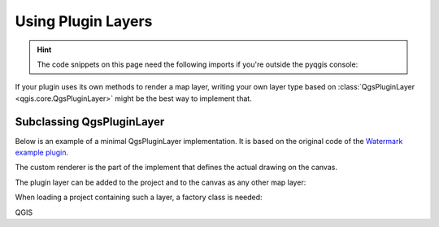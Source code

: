 .. highlight:: python
   :linenothreshold: 5

.. testsetup:: pluginlayer

   iface = start_qgis()


.. index:: Plugin layers
.. _pluginlayer:

*******************
Using Plugin Layers
*******************

.. hint:: The code snippets on this page need the following imports if you're outside the pyqgis console:

  .. testcode:: pluginlayer

    from qgis.core import (
        QgsPluginLayer,
        QgsPluginLayerType,
        QgsMapLayerRenderer,
        QgsApplication,
        QgsProject,
    )

    from qgis.PyQt.QtGui import QImage

.. only:: html

   .. contents::
      :local:

If your plugin uses its own methods to render a map layer, writing your own
layer type based on :class:`QgsPluginLayer <qgis.core.QgsPluginLayer>` might be the best way to implement that.

.. index:: Plugin layers; Subclassing QgsPluginLayer

Subclassing QgsPluginLayer
==========================

Below is an example of a minimal QgsPluginLayer implementation. It is based on
the original code  of the `Watermark example plugin <https://github.com/sourcepole/qgis-watermark-plugin>`_.

The custom renderer is the part of the implement that defines the actual drawing on the canvas.

.. testcode:: pluginlayer
    :skipif: True

    class WatermarkLayerRenderer(QgsMapLayerRenderer):

        def __init__(self, layerId, rendererContext):
            super().__init__(layerId, rendererContext)

        def render(self):
            image = QImage("/usr/share/icons/hicolor/128x128/apps/qgis.png")
            painter = self.renderContext().painter()
            painter.save()
            painter.drawImage(10, 10, image)
            painter.restore()
            return True

    class WatermarkPluginLayer(QgsPluginLayer):

        LAYER_TYPE="watermark"

        def __init__(self):
            super().__init__(WatermarkPluginLayer.LAYER_TYPE, "Watermark plugin layer")
            self.setValid(True)

        def createMapRenderer(self, rendererContext):
            return WatermarkLayerRenderer(self.id(), rendererContext)

        def setTransformContext(self, ct):
            pass

        # Methods for reading and writing specific information to the project file can
        # also be added:

        def readXml(self, node, context):
            pass

        def writeXml(self, node, doc, context):
            pass


The plugin layer can be added to the project and to the canvas as
any other map layer:

.. testcode:: pluginlayer
    :skipif: True

    plugin_layer = WatermarkPluginLayer()
    QgsProject.instance().addMapLayer(plugin_layer)

When loading a project containing such a layer, a factory class is needed:

.. testcode:: pluginlayer
    :skipif: True

    class WatermarkPluginLayerType(QgsPluginLayerType):

        def __init__(self):
            super().__init__(WatermarkPluginLayer.LAYER_TYPE)

        def createLayer(self):
            return WatermarkPluginLayer()

        # You can also add GUI code for displaying custom information
        # in the layer properties
        def showLayerProperties(self, layer):
            pass


    # Keep a reference to the instance in Python so it won't
    # be garbage collected
    plt =  WatermarkPluginLayerType()

    assert QgsApplication.pluginLayerRegistry().addPluginLayerType(plt)

QGIS
